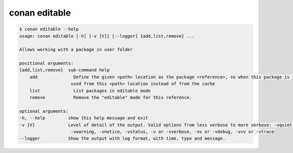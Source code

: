 .. _reference_commands_editable:

conan editable
==============

.. code-block:: bash

    $ conan editable --help
    usage: conan editable [-h] [-v [V]] [--logger] {add,list,remove} ...

    Allows working with a package in user folder

    positional arguments:
    {add,list,remove}  sub-command help
        add              Define the given <path> location as the package <reference>, so when this package is required, it is
                        used from this <path> location instead of from the cache
        list             List packages in editable mode
        remove           Remove the "editable" mode for this reference.

    optional arguments:
    -h, --help         show this help message and exit
    -v [V]             Level of detail of the output. Valid options from less verbose to more verbose: -vquiet, -verror,
                        -vwarning, -vnotice, -vstatus, -v or -vverbose, -vv or -vdebug, -vvv or -vtrace
    --logger           Show the output with log format, with time, type and message.
